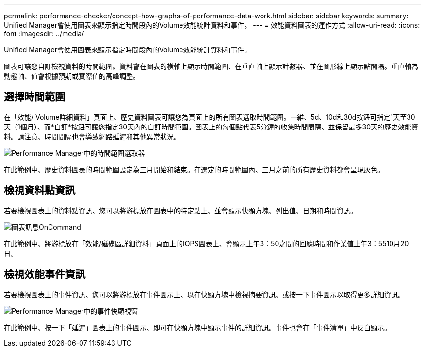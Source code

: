 ---
permalink: performance-checker/concept-how-graphs-of-performance-data-work.html 
sidebar: sidebar 
keywords:  
summary: Unified Manager會使用圖表來顯示指定時間段內的Volume效能統計資料和事件。 
---
= 效能資料圖表的運作方式
:allow-uri-read: 
:icons: font
:imagesdir: ../media/


[role="lead"]
Unified Manager會使用圖表來顯示指定時間段內的Volume效能統計資料和事件。

圖表可讓您自訂檢視資料的時間範圍。資料會在圖表的橫軸上顯示時間範圍、在垂直軸上顯示計數器、並在圖形線上顯示點間隔。垂直軸為動態軸、值會根據預期或實際值的高峰調整。



== 選擇時間範圍

在「效能/ Volume詳細資料」頁面上、歷史資料圖表可讓您為頁面上的所有圖表選取時間範圍。一維、5d、10d和30d按鈕可指定1天至30天（1個月）、而*自訂*按鈕可讓您指定30天內的自訂時間範圍。圖表上的每個點代表5分鐘的收集時間間隔、並保留最多30天的歷史效能資料。請注意、時間間隔也會導致網路延遲和其他異常狀況。

image::../media/opm-timeframe-selectors-jpg.gif[Performance Manager中的時間範圍選取器]

在此範例中、歷史資料圖表的時間範圍設定為三月開始和結束。在選定的時間範圍內、三月之前的所有歷史資料都會呈現灰色。



== 檢視資料點資訊

若要檢視圖表上的資料點資訊、您可以將游標放在圖表中的特定點上、並會顯示快顯方塊、列出值、日期和時間資訊。

image::../media/opm-chart-popup-png.gif[圖表訊息OnCommand]

在此範例中、將游標放在「效能/磁碟區詳細資料」頁面上的IOPS圖表上、會顯示上午3：50之間的回應時間和作業值上午3：5510月20日。



== 檢視效能事件資訊

若要檢視圖表上的事件資訊、您可以將游標放在事件圖示上、以在快顯方塊中檢視摘要資訊、或按一下事件圖示以取得更多詳細資訊。

image::../media/opm-bully-volume-png.gif[Performance Manager中的事件快顯視窗]

在此範例中、按一下「延遲」圖表上的事件圖示、即可在快顯方塊中顯示事件的詳細資訊。事件也會在「事件清單」中反白顯示。
